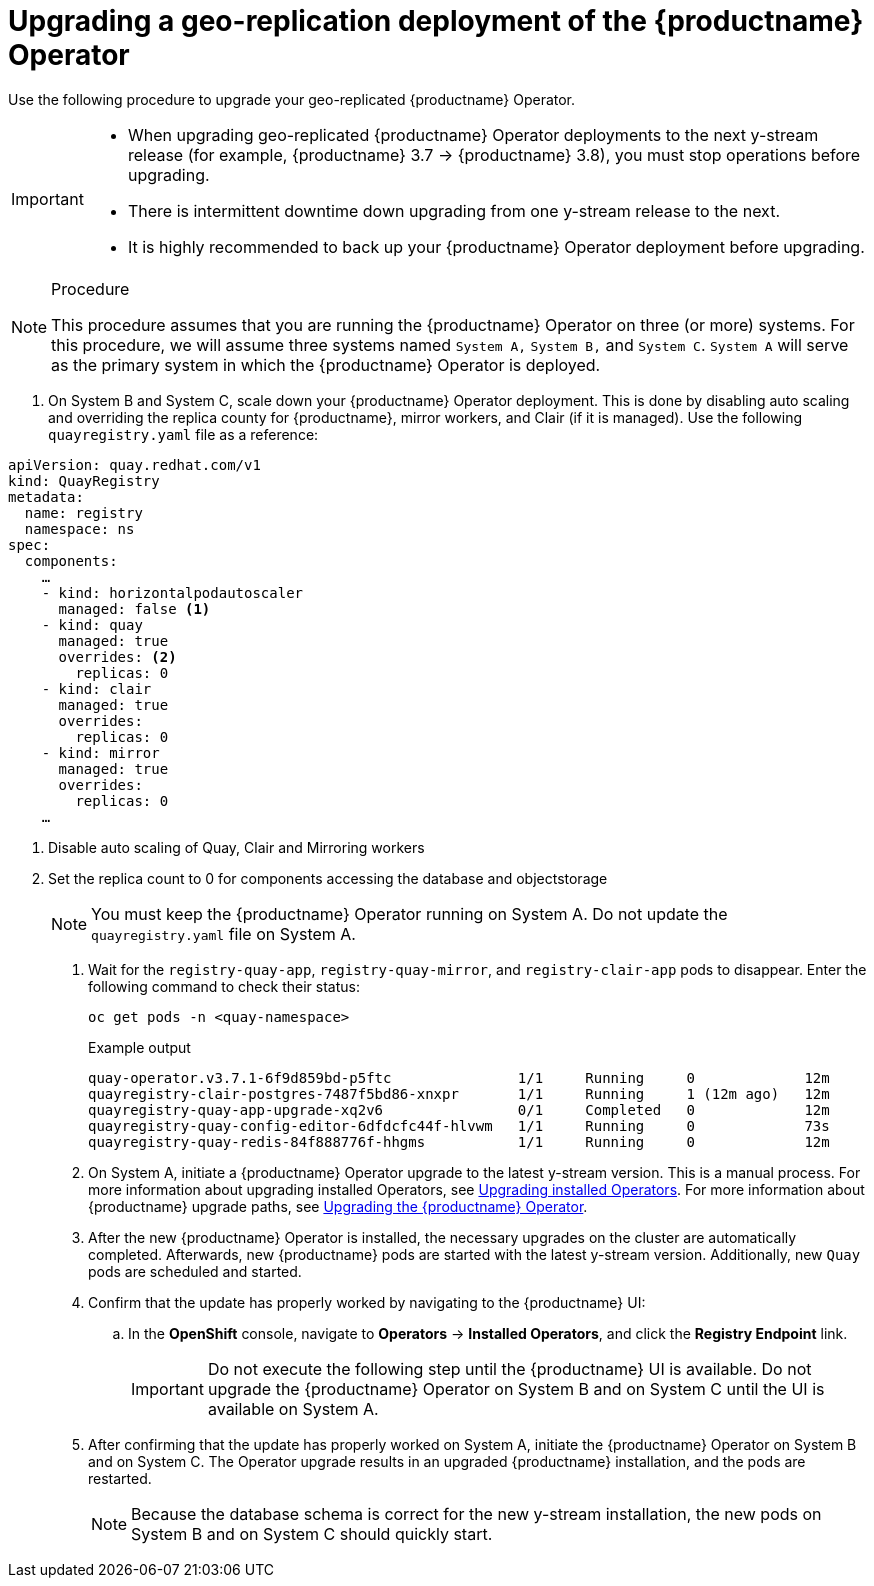:_content-type: PROCEDURE
[id="upgrading-highly-available-quay-operator"]
= Upgrading a geo-replication deployment of the {productname} Operator

Use the following procedure to upgrade your geo-replicated {productname} Operator.

[IMPORTANT]
====
* When upgrading geo-replicated {productname} Operator deployments to the next y-stream release (for example, {productname} 3.7 -> {productname} 3.8), you must stop operations before upgrading.
* There is intermittent downtime down upgrading from one y-stream release to the next.
* It is highly recommended to back up your {productname} Operator deployment before upgrading.
====

.Procedure

[NOTE]
====
This procedure assumes that you are running the {productname} Operator on three (or more) systems. For this procedure, we will assume three systems named `System A,` `System B,` and `System C`. `System A` will serve as the primary system in which the {productname} Operator is deployed.
====

. On System B and System C, scale down your {productname} Operator deployment. This is done by disabling auto scaling and overriding the replica county for {productname}, mirror workers, and Clair (if it is managed). Use the following `quayregistry.yaml` file as a reference:
[source,yaml]
----
apiVersion: quay.redhat.com/v1
kind: QuayRegistry
metadata:
  name: registry
  namespace: ns
spec:
  components:
    …
    - kind: horizontalpodautoscaler
      managed: false <1>
    - kind: quay
      managed: true
      overrides: <2>
        replicas: 0
    - kind: clair
      managed: true
      overrides:
        replicas: 0
    - kind: mirror
      managed: true
      overrides:
        replicas: 0
    …
----
<1> Disable auto scaling of Quay, Clair and Mirroring workers
<2> Set the replica count to 0 for components accessing the database and objectstorage
+
[NOTE]
====
You must keep the {productname} Operator running on System A. Do not update the `quayregistry.yaml` file on System A.
====

. Wait for the `registry-quay-app`, `registry-quay-mirror`, and `registry-clair-app` pods to disappear. Enter the following command to check their status:
+
[source,terminal]
----
oc get pods -n <quay-namespace>
----
+
.Example output
+
[source,terminal]
----
quay-operator.v3.7.1-6f9d859bd-p5ftc               1/1     Running     0             12m
quayregistry-clair-postgres-7487f5bd86-xnxpr       1/1     Running     1 (12m ago)   12m
quayregistry-quay-app-upgrade-xq2v6                0/1     Completed   0             12m
quayregistry-quay-config-editor-6dfdcfc44f-hlvwm   1/1     Running     0             73s
quayregistry-quay-redis-84f888776f-hhgms           1/1     Running     0             12m
----

. On System A, initiate a {productname} Operator upgrade to the latest y-stream version. This is a manual process. For more information about upgrading installed Operators, see link:https://docs.openshift.com/container-platform/4.12/operators/admin/olm-upgrading-operators.html[Upgrading installed Operators]. For more information about {productname} upgrade paths, see link:https://access.redhat.com/documentation/en-us/red_hat_quay/3.7/html/deploy_red_hat_quay_on_openshift_with_the_quay_operator/operator-upgrade#upgrading_the_quay_operator[Upgrading the {productname} Operator].

. After the new {productname} Operator is installed, the necessary upgrades on the cluster are automatically completed. Afterwards, new {productname} pods are started with the latest y-stream version. Additionally, new `Quay` pods are scheduled and started.

. Confirm that the update has properly worked by navigating to the {productname} UI:
.. In the *OpenShift* console, navigate to *Operators* → *Installed Operators*, and click the *Registry Endpoint* link.
+
[IMPORTANT]
====
Do not execute the following step until the {productname} UI is available. Do not upgrade the {productname} Operator on System B and on System C until the UI is available on System A.
====

. After confirming that the update has properly worked on System A, initiate the {productname} Operator on System B and on System C. The Operator upgrade results in an upgraded {productname} installation, and the pods are restarted.
+
[NOTE]
====
Because the database schema is correct for the new y-stream installation, the new pods on System B and on System C should quickly start.
====
